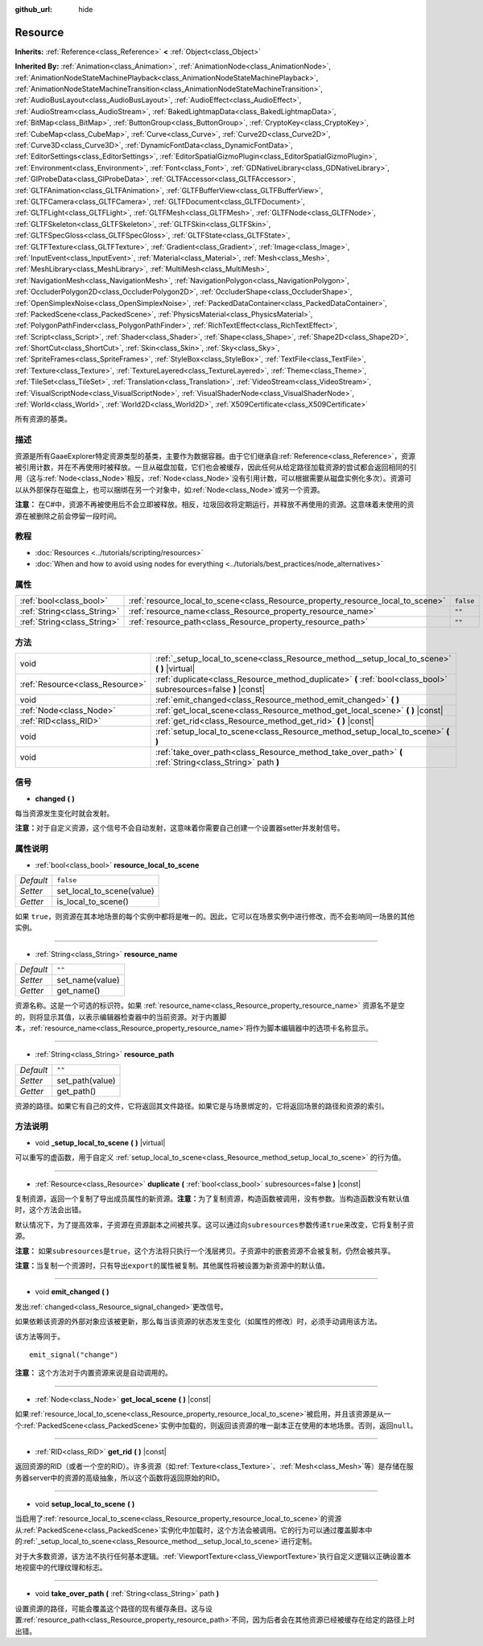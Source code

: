 :github_url: hide

.. Generated automatically by doc/tools/make_rst.py in GaaeExplorer's source tree.
.. DO NOT EDIT THIS FILE, but the Resource.xml source instead.
.. The source is found in doc/classes or modules/<name>/doc_classes.

.. _class_Resource:

Resource
========

**Inherits:** :ref:`Reference<class_Reference>` **<** :ref:`Object<class_Object>`

**Inherited By:** :ref:`Animation<class_Animation>`, :ref:`AnimationNode<class_AnimationNode>`, :ref:`AnimationNodeStateMachinePlayback<class_AnimationNodeStateMachinePlayback>`, :ref:`AnimationNodeStateMachineTransition<class_AnimationNodeStateMachineTransition>`, :ref:`AudioBusLayout<class_AudioBusLayout>`, :ref:`AudioEffect<class_AudioEffect>`, :ref:`AudioStream<class_AudioStream>`, :ref:`BakedLightmapData<class_BakedLightmapData>`, :ref:`BitMap<class_BitMap>`, :ref:`ButtonGroup<class_ButtonGroup>`, :ref:`CryptoKey<class_CryptoKey>`, :ref:`CubeMap<class_CubeMap>`, :ref:`Curve<class_Curve>`, :ref:`Curve2D<class_Curve2D>`, :ref:`Curve3D<class_Curve3D>`, :ref:`DynamicFontData<class_DynamicFontData>`, :ref:`EditorSettings<class_EditorSettings>`, :ref:`EditorSpatialGizmoPlugin<class_EditorSpatialGizmoPlugin>`, :ref:`Environment<class_Environment>`, :ref:`Font<class_Font>`, :ref:`GDNativeLibrary<class_GDNativeLibrary>`, :ref:`GIProbeData<class_GIProbeData>`, :ref:`GLTFAccessor<class_GLTFAccessor>`, :ref:`GLTFAnimation<class_GLTFAnimation>`, :ref:`GLTFBufferView<class_GLTFBufferView>`, :ref:`GLTFCamera<class_GLTFCamera>`, :ref:`GLTFDocument<class_GLTFDocument>`, :ref:`GLTFLight<class_GLTFLight>`, :ref:`GLTFMesh<class_GLTFMesh>`, :ref:`GLTFNode<class_GLTFNode>`, :ref:`GLTFSkeleton<class_GLTFSkeleton>`, :ref:`GLTFSkin<class_GLTFSkin>`, :ref:`GLTFSpecGloss<class_GLTFSpecGloss>`, :ref:`GLTFState<class_GLTFState>`, :ref:`GLTFTexture<class_GLTFTexture>`, :ref:`Gradient<class_Gradient>`, :ref:`Image<class_Image>`, :ref:`InputEvent<class_InputEvent>`, :ref:`Material<class_Material>`, :ref:`Mesh<class_Mesh>`, :ref:`MeshLibrary<class_MeshLibrary>`, :ref:`MultiMesh<class_MultiMesh>`, :ref:`NavigationMesh<class_NavigationMesh>`, :ref:`NavigationPolygon<class_NavigationPolygon>`, :ref:`OccluderPolygon2D<class_OccluderPolygon2D>`, :ref:`OccluderShape<class_OccluderShape>`, :ref:`OpenSimplexNoise<class_OpenSimplexNoise>`, :ref:`PackedDataContainer<class_PackedDataContainer>`, :ref:`PackedScene<class_PackedScene>`, :ref:`PhysicsMaterial<class_PhysicsMaterial>`, :ref:`PolygonPathFinder<class_PolygonPathFinder>`, :ref:`RichTextEffect<class_RichTextEffect>`, :ref:`Script<class_Script>`, :ref:`Shader<class_Shader>`, :ref:`Shape<class_Shape>`, :ref:`Shape2D<class_Shape2D>`, :ref:`ShortCut<class_ShortCut>`, :ref:`Skin<class_Skin>`, :ref:`Sky<class_Sky>`, :ref:`SpriteFrames<class_SpriteFrames>`, :ref:`StyleBox<class_StyleBox>`, :ref:`TextFile<class_TextFile>`, :ref:`Texture<class_Texture>`, :ref:`TextureLayered<class_TextureLayered>`, :ref:`Theme<class_Theme>`, :ref:`TileSet<class_TileSet>`, :ref:`Translation<class_Translation>`, :ref:`VideoStream<class_VideoStream>`, :ref:`VisualScriptNode<class_VisualScriptNode>`, :ref:`VisualShaderNode<class_VisualShaderNode>`, :ref:`World<class_World>`, :ref:`World2D<class_World2D>`, :ref:`X509Certificate<class_X509Certificate>`

所有资源的基类。

描述
----

资源是所有GaaeExplorer特定资源类型的基类，主要作为数据容器。由于它们继承自\ :ref:`Reference<class_Reference>`\ ，资源被引用计数，并在不再使用时被释放。一旦从磁盘加载，它们也会被缓存，因此任何从给定路径加载资源的尝试都会返回相同的引用（这与\ :ref:`Node<class_Node>`\ 相反，\ :ref:`Node<class_Node>`\ 没有引用计数，可以根据需要从磁盘实例化多次）。资源可以从外部保存在磁盘上，也可以捆绑在另一个对象中，如\ :ref:`Node<class_Node>`\ 或另一个资源。

\ **注意：** 在C#中，资源不再被使用后不会立即被释放。相反，垃圾回收将定期运行，并释放不再使用的资源。这意味着未使用的资源在被删除之前会停留一段时间。

教程
----

- :doc:`Resources <../tutorials/scripting/resources>`

- :doc:`When and how to avoid using nodes for everything <../tutorials/best_practices/node_alternatives>`

属性
----

+-----------------------------+---------------------------------------------------------------------------------+-----------+
| :ref:`bool<class_bool>`     | :ref:`resource_local_to_scene<class_Resource_property_resource_local_to_scene>` | ``false`` |
+-----------------------------+---------------------------------------------------------------------------------+-----------+
| :ref:`String<class_String>` | :ref:`resource_name<class_Resource_property_resource_name>`                     | ``""``    |
+-----------------------------+---------------------------------------------------------------------------------+-----------+
| :ref:`String<class_String>` | :ref:`resource_path<class_Resource_property_resource_path>`                     | ``""``    |
+-----------------------------+---------------------------------------------------------------------------------+-----------+

方法
----

+---------------------------------+------------------------------------------------------------------------------------------------------------------+
| void                            | :ref:`_setup_local_to_scene<class_Resource_method__setup_local_to_scene>` **(** **)** |virtual|                  |
+---------------------------------+------------------------------------------------------------------------------------------------------------------+
| :ref:`Resource<class_Resource>` | :ref:`duplicate<class_Resource_method_duplicate>` **(** :ref:`bool<class_bool>` subresources=false **)** |const| |
+---------------------------------+------------------------------------------------------------------------------------------------------------------+
| void                            | :ref:`emit_changed<class_Resource_method_emit_changed>` **(** **)**                                              |
+---------------------------------+------------------------------------------------------------------------------------------------------------------+
| :ref:`Node<class_Node>`         | :ref:`get_local_scene<class_Resource_method_get_local_scene>` **(** **)** |const|                                |
+---------------------------------+------------------------------------------------------------------------------------------------------------------+
| :ref:`RID<class_RID>`           | :ref:`get_rid<class_Resource_method_get_rid>` **(** **)** |const|                                                |
+---------------------------------+------------------------------------------------------------------------------------------------------------------+
| void                            | :ref:`setup_local_to_scene<class_Resource_method_setup_local_to_scene>` **(** **)**                              |
+---------------------------------+------------------------------------------------------------------------------------------------------------------+
| void                            | :ref:`take_over_path<class_Resource_method_take_over_path>` **(** :ref:`String<class_String>` path **)**         |
+---------------------------------+------------------------------------------------------------------------------------------------------------------+

信号
----

.. _class_Resource_signal_changed:

- **changed** **(** **)**

每当资源发生变化时就会发射。

\ **注意：**\ 对于自定义资源，这个信号不会自动发射，这意味着你需要自己创建一个设置器setter并发射信号。

属性说明
--------

.. _class_Resource_property_resource_local_to_scene:

- :ref:`bool<class_bool>` **resource_local_to_scene**

+-----------+---------------------------+
| *Default* | ``false``                 |
+-----------+---------------------------+
| *Setter*  | set_local_to_scene(value) |
+-----------+---------------------------+
| *Getter*  | is_local_to_scene()       |
+-----------+---------------------------+

如果 ``true``\ ，则资源在其本地场景的每个实例中都将是唯一的。因此，它可以在场景实例中进行修改，而不会影响同一场景的其他实例。

----

.. _class_Resource_property_resource_name:

- :ref:`String<class_String>` **resource_name**

+-----------+-----------------+
| *Default* | ``""``          |
+-----------+-----------------+
| *Setter*  | set_name(value) |
+-----------+-----------------+
| *Getter*  | get_name()      |
+-----------+-----------------+

资源名称。这是一个可选的标识符。如果 :ref:`resource_name<class_Resource_property_resource_name>` 资源名不是空的，则将显示其值，以表示编辑器检查器中的当前资源。对于内置脚本，\ :ref:`resource_name<class_Resource_property_resource_name>`\ 将作为脚本编辑器中的选项卡名称显示。

----

.. _class_Resource_property_resource_path:

- :ref:`String<class_String>` **resource_path**

+-----------+-----------------+
| *Default* | ``""``          |
+-----------+-----------------+
| *Setter*  | set_path(value) |
+-----------+-----------------+
| *Getter*  | get_path()      |
+-----------+-----------------+

资源的路径。如果它有自己的文件，它将返回其文件路径。如果它是与场景绑定的，它将返回场景的路径和资源的索引。

方法说明
--------

.. _class_Resource_method__setup_local_to_scene:

- void **_setup_local_to_scene** **(** **)** |virtual|

可以重写的虚函数，用于自定义 :ref:`setup_local_to_scene<class_Resource_method_setup_local_to_scene>` 的行为值。

----

.. _class_Resource_method_duplicate:

- :ref:`Resource<class_Resource>` **duplicate** **(** :ref:`bool<class_bool>` subresources=false **)** |const|

复制资源，返回一个复制了导出成员属性的新资源。\ **注意：**\ 为了复制资源，构造函数被调用，没有参数。当构造函数没有默认值时，这个方法会出错。

默认情况下，为了提高效率，子资源在资源副本之间被共享。这可以通过向\ ``subresources``\ 参数传递\ ``true``\ 来改变，它将复制子资源。

\ **注意：** 如果\ ``subresources``\ 是\ ``true``\ ，这个方法将只执行一个浅层拷贝。子资源中的嵌套资源不会被复制，仍然会被共享。

\ **注意：**\ 当复制一个资源时，只有导出\ ``export``\ 的属性被复制。其他属性将被设置为新资源中的默认值。

----

.. _class_Resource_method_emit_changed:

- void **emit_changed** **(** **)**

发出\ :ref:`changed<class_Resource_signal_changed>`\ 更改信号。

如果依赖该资源的外部对象应该被更新，那么每当该资源的状态发生变化（如属性的修改）时，必须手动调用该方法。

该方法等同于。

::

    emit_signal("change")

\ **注意：** 这个方法对于内置资源来说是自动调用的。

----

.. _class_Resource_method_get_local_scene:

- :ref:`Node<class_Node>` **get_local_scene** **(** **)** |const|

如果\ :ref:`resource_local_to_scene<class_Resource_property_resource_local_to_scene>`\ 被启用，并且该资源是从一个\ :ref:`PackedScene<class_PackedScene>`\ 实例中加载的，则返回该资源的唯一副本正在使用的本地场景。否则，返回\ ``null``\ 。

----

.. _class_Resource_method_get_rid:

- :ref:`RID<class_RID>` **get_rid** **(** **)** |const|

返回资源的RID（或者一个空的RID）。许多资源（如\ :ref:`Texture<class_Texture>`\ 、\ :ref:`Mesh<class_Mesh>`\ 等）是存储在服务器server中的资源的高级抽象，所以这个函数将返回原始的RID。

----

.. _class_Resource_method_setup_local_to_scene:

- void **setup_local_to_scene** **(** **)**

当启用了\ :ref:`resource_local_to_scene<class_Resource_property_resource_local_to_scene>`\ 的资源从\ :ref:`PackedScene<class_PackedScene>`\ 实例化中加载时，这个方法会被调用。它的行为可以通过覆盖脚本中的\ :ref:`_setup_local_to_scene<class_Resource_method__setup_local_to_scene>`\ 进行定制。

对于大多数资源，该方法不执行任何基本逻辑。\ :ref:`ViewportTexture<class_ViewportTexture>`\ 执行自定义逻辑以正确设置本地视窗中的代理纹理和标志。

----

.. _class_Resource_method_take_over_path:

- void **take_over_path** **(** :ref:`String<class_String>` path **)**

设置资源的路径，可能会覆盖这个路径的现有缓存条目。这与设置\ :ref:`resource_path<class_Resource_property_resource_path>`\ 不同，因为后者会在其他资源已经被缓存在给定的路径上时出错。

.. |virtual| replace:: :abbr:`virtual (This method should typically be overridden by the user to have any effect.)`
.. |const| replace:: :abbr:`const (This method has no side effects. It doesn't modify any of the instance's member variables.)`
.. |vararg| replace:: :abbr:`vararg (This method accepts any number of arguments after the ones described here.)`
